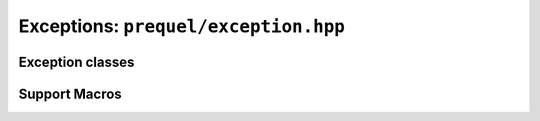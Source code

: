 Exceptions: ``prequel/exception.hpp``
===================================

Exception classes
-----------------

.. doxygenclass:: prequel::exception
	:members:

.. doxygenclass:: prequel::bad_alloc
	:members:

.. doxygenclass:: prequel::corruption_error
	:members:
	
.. doxygenclass:: prequel::unsupported
	:members:
	
.. doxygenclass:: prequel::io_error
	:members:

.. doxygenclass:: prequel::usage_error
	:members:

.. doxygenclass:: prequel::bad_operation
	:members:

.. doxygenclass:: prequel::bad_cursor
	:members:

.. doxygenclass:: prequel::bad_argument
	:members:
	
Support Macros
--------------

.. doxygengroup:: exception_support
	:content-only:
